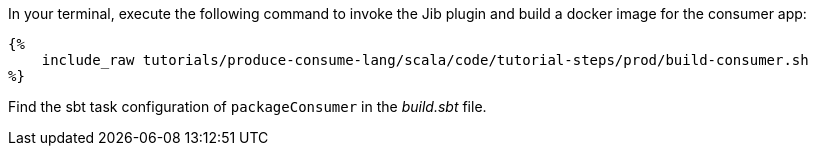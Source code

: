 In your terminal, execute the following command to invoke the Jib plugin and build a docker image for the consumer app:

+++++
<pre class="snippet"><code class="bash">{%
    include_raw tutorials/produce-consume-lang/scala/code/tutorial-steps/prod/build-consumer.sh
%}</code></pre>
+++++

Find the sbt task configuration of `packageConsumer` in the _build.sbt_ file.
